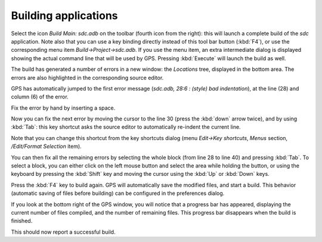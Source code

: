 *********************
Building applications
*********************

Select the icon `Build Main: sdc.adb` on the toolbar (fourth icon from the
right): this will launch a complete build of the *sdc* application. Note also
that you can use a key binding directly instead of this tool bar button
(:kbd:`F4`), or use the corresponding menu item `Build->Project->sdc.adb`. If
you use the menu item, an extra intermediate dialog is displayed showing the
actual command line that will be used by GPS. Pressing :kbd:`Execute` will
launch the build as well.

The build has generated a number of errors in a new window: the *Locations*
tree, displayed in the bottom area. The errors are also highlighted in the
corresponding source editor.

GPS has automatically jumped to the first error message (*sdc.adb, 28:6  :
(style) bad indentation*), at the line (28) and column (6) of the error.

Fix the error by hand by inserting a space.

Now you can fix the next error by moving the cursor to the line 30 (press the
:kbd:`down` arrow twice), and by using :kbd:`Tab`: this key
shortcut asks the source editor to automatically re-indent the current line.

Note that you can change this shortcut from the key shortcuts dialog
(menu `Edit->Key shortcuts`, `Menus` section, `/Edit/Format Selection` item).

You can then fix all the remaining errors by selecting the whole block (from
line 28 to line 40) and pressing :kbd:`Tab`. To select a block, you can
either click on the left mouse button and select the area while holding the
button, or using the keyboard by pressing the :kbd:`Shift` key and moving the
cursor using the :kbd:`Up` or :kbd:`Down` keys.

Press the :kbd:`F4` key to build again. GPS will automatically save the
modified files, and start a build. This behavior (automatic saving of files
before building) can be configured in the preferences dialog.

If you look at the bottom right of the GPS window, you will notice that a
progress bar has appeared, displaying the current number of files compiled, and
the number of remaining files. This progress bar disappears when the build is
finished.

This should now report a successful build.
